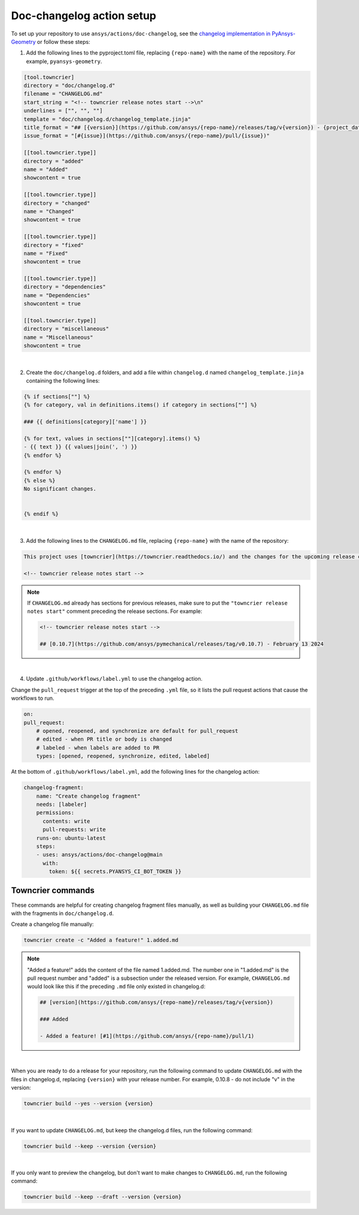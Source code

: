 .. _doc_changelog_action_setup:

Doc-changelog action setup
==========================

To set up your repository to use ``ansys/actions/doc-changelog``, see the
`changelog implementation in PyAnsys-Geometry <https://github.com/ansys/pyansys-geometry/pull/1023/files>`_
or follow these steps:


1. Add the following lines to the pyproject.toml file, replacing ``{repo-name}`` with the name of the repository. For example, ``pyansys-geometry``.

.. code:: python

    [tool.towncrier]
    directory = "doc/changelog.d"
    filename = "CHANGELOG.md"
    start_string = "<!-- towncrier release notes start -->\n"
    underlines = ["", "", ""]
    template = "doc/changelog.d/changelog_template.jinja"
    title_format = "## [{version}](https://github.com/ansys/{repo-name}/releases/tag/v{version}) - {project_date}"
    issue_format = "[#{issue}](https://github.com/ansys/{repo-name}/pull/{issue})"

    [[tool.towncrier.type]]
    directory = "added"
    name = "Added"
    showcontent = true

    [[tool.towncrier.type]]
    directory = "changed"
    name = "Changed"
    showcontent = true

    [[tool.towncrier.type]]
    directory = "fixed"
    name = "Fixed"
    showcontent = true

    [[tool.towncrier.type]]
    directory = "dependencies"
    name = "Dependencies"
    showcontent = true

    [[tool.towncrier.type]]
    directory = "miscellaneous"
    name = "Miscellaneous"
    showcontent = true

|

2. Create the ``doc/changelog.d`` folders, and add a file within ``changelog.d`` named ``changelog_template.jinja`` containing the following lines:

.. code:: jinja

    {% if sections[""] %}
    {% for category, val in definitions.items() if category in sections[""] %}

    ### {{ definitions[category]['name'] }}

    {% for text, values in sections[""][category].items() %}
    - {{ text }} {{ values|join(', ') }}
    {% endfor %}

    {% endfor %}
    {% else %}
    No significant changes.


    {% endif %}

|

3. Add the following lines to the ``CHANGELOG.md`` file, replacing ``{repo-name}`` with the name of the repository:

.. code:: md

    This project uses [towncrier](https://towncrier.readthedocs.io/) and the changes for the upcoming release can be found in <https://github.com/ansys/{repo-name}/tree/main/docs/changelog.d/>.

    <!-- towncrier release notes start -->


.. note::

    If ``CHANGELOG.md`` already has sections for previous releases, make sure to put the
    ``"towncrier release notes start"`` comment preceding the release sections. For example:

    .. code:: md

        <!-- towncrier release notes start -->

        ## [0.10.7](https://github.com/ansys/pymechanical/releases/tag/v0.10.7) - February 13 2024

|

4. Update ``.github/workflows/label.yml`` to use the changelog action.

Change the ``pull_request`` trigger at the top of the preceding ``.yml`` file, so it lists the pull request actions that cause the workflows to run.

.. code:: yaml

    on:
    pull_request:
        # opened, reopened, and synchronize are default for pull_request
        # edited - when PR title or body is changed
        # labeled - when labels are added to PR
        types: [opened, reopened, synchronize, edited, labeled]

At the bottom of ``.github/workflows/label.yml``, add the following lines for the changelog action:

.. code:: yaml

    changelog-fragment:
        name: "Create changelog fragment"
        needs: [labeler]
        permissions:
          contents: write
          pull-requests: write
        runs-on: ubuntu-latest
        steps:
        - uses: ansys/actions/doc-changelog@main
          with:
            token: ${{ secrets.PYANSYS_CI_BOT_TOKEN }}


Towncrier commands
------------------

These commands are helpful for creating changelog fragment files manually, as well as building your ``CHANGELOG.md`` file
with the fragments in ``doc/changelog.d``.

Create a changelog file manually:

.. code:: bash

    towncrier create -c "Added a feature!" 1.added.md

.. note::

    "Added a feature!" adds the content of the file named 1.added.md.
    The number one in "1.added.md" is the pull request number and "added" is a subsection
    under the released version. For example, ``CHANGELOG.md`` would look like this if
    the preceding ``.md`` file only existed in changelog.d:

    .. code:: md

        ## [version](https://github.com/ansys/{repo-name}/releases/tag/v{version})

        ### Added

        - Added a feature! [#1](https://github.com/ansys/{repo-name}/pull/1)

|

When you are ready to do a release for your repository, run the following command to
update ``CHANGELOG.md`` with the files in changelog.d, replacing ``{version}`` with your
release number. For example, 0.10.8 - do not include "v" in the version:

.. code:: bash

    towncrier build --yes --version {version}

|

If you want to update ``CHANGELOG.md``, but keep the changelog.d files, run the following command:

.. code:: bash

    towncrier build --keep --version {version}

|

If you only want to preview the changelog, but don't want to make changes to ``CHANGELOG.md``,
run the following command:

.. code:: bash

    towncrier build --keep --draft --version {version}
